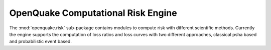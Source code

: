 ..
      License Header goes here

OpenQuake Computational Risk Engine
===================================

The :mod:`openquake.risk` sub-package contains modules to compute risk with different scientific methods. Currently the engine supports the computation of loss ratios and loss curves with two different approaches, classical psha based and probabilistic event based.

